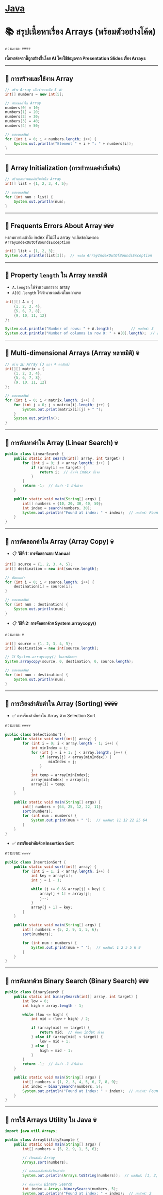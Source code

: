 #+LATEX_CLASS: article
#+LATEX_CLASS_OPTIONS: [letterpaper]
* [[./index.org][*Java*]]
* 📚 สรุปเนื้อหาเรื่อง Arrays (พร้อมตัวอย่างโค้ด)
ความยาก: 💀💀💀💀

*เนื้อหาต่อจากนี้ถูกสร้างขึ้นโดย AI โดยใช้ข้อมูลจาก Presentation Slides เรื่อง Arrays*

--------------

** 📌 การสร้างและใช้งาน Array
#+begin_src java
// สร้าง Array เก็บจำนวนเต็ม 5 ค่า
int[] numbers = new int[5];

// กำหนดค่าใน Array
numbers[0] = 10;
numbers[1] = 20;
numbers[2] = 30;
numbers[3] = 40;
numbers[4] = 50;

// แสดงผลลัพธ์
for (int i = 0; i < numbers.length; i++) {
    System.out.println("Element " + i + ": " + numbers[i]);
}
#+end_src

--------------

** 📌 Array Initialization (การกำหนดค่าเริ่มต้น)
#+begin_src java
// สร้างและกำหนดค่าเริ่มต้นใน Array
int[] list = {1, 2, 3, 4, 5};

// แสดงผลลัพธ์
for (int num : list) {
    System.out.println(num);
}
#+end_src

--------------

** 📌 Frequents Errors About Array 💀💀💀
หากพยายามเข้าถึง index ที่ไม่มีใน array จะเกิดข้อผิดพลาด
=ArrayIndexOutOfBoundsException=

#+begin_src java
int[] list = {1, 2, 3};
System.out.println(list[3]);  // จะเกิด ArrayIndexOutOfBoundsException
#+end_src

--------------

** 📌 Property =length= ใน Array หลายมิติ
- =A.length= ให้จำนวนแถวของ array
- =A[0].length= ให้จำนวนคอลัมน์ในแถวแรก

#+begin_src java
int[][] A = {
    {1, 2, 3, 4},
    {5, 6, 7, 8},
    {9, 10, 11, 12}
};

System.out.println("Number of rows: " + A.length);        // ผลลัพธ์: 3
System.out.println("Number of columns in row 0: " + A[0].length);  // ผลลัพธ์: 4
#+end_src

--------------

** 📌 Multi-dimensional Arrays (Array หลายมิติ) 💀
#+begin_src java
// สร้าง 2D Array (3 แถว 4 คอลัมน์)
int[][] matrix = {
    {1, 2, 3, 4},
    {5, 6, 7, 8},
    {9, 10, 11, 12}
};

// แสดงผลลัพธ์
for (int i = 0; i < matrix.length; i++) {
    for (int j = 0; j < matrix[i].length; j++) {
        System.out.print(matrix[i][j] + " ");
    }
    System.out.println();
}
#+end_src

--------------

** 📌 การค้นหาค่าใน Array (Linear Search) 💀
#+begin_src java
public class LinearSearch {
    public static int search(int[] array, int target) {
        for (int i = 0; i < array.length; i++) {
            if (array[i] == target) {
                return i;  // คืนค่า index ที่เจอ
            }
        }
        return -1;  // คืนค่า -1 ถ้าไม่เจอ
    }

    public static void main(String[] args) {
        int[] numbers = {10, 20, 30, 40, 50};
        int index = search(numbers, 30);
        System.out.println("Found at index: " + index);  // ผลลัพธ์: Found at index: 2
    }
}
#+end_src

--------------

** 📌 การคัดลอกค่าใน Array (Array Copy) 💀
- 📋 *วิธีที่ 1: การคัดลอกแบบ Manual*
#+begin_src java
int[] source = {1, 2, 3, 4, 5};
int[] destination = new int[source.length];

// คัดลอกค่า
for (int i = 0; i < source.length; i++) {
    destination[i] = source[i];
}

// แสดงผลลัพธ์
for (int num : destination) {
    System.out.println(num);
}
#+end_src

- 📋 *วิธีที่ 2: การคัดลอกด้วย System.arraycopy()*
ความยาก: 💀
#+begin_src java
int[] source = {1, 2, 3, 4, 5};
int[] destination = new int[source.length];

// ใช้ System.arraycopy() ในการคัดลอก
System.arraycopy(source, 0, destination, 0, source.length);

// แสดงผลลัพธ์
for (int num : destination) {
    System.out.println(num);
}
#+end_src

--------------

** 📌 การเรียงลำดับค่าใน Array (Sorting) 💀💀💀💀
- ✅ การเรียงลำดับค่าใน Array ด้วย Selection Sort
ความยาก: 💀💀💀💀
#+begin_src java
public class SelectionSort {
    public static void sort(int[] array) {
        for (int i = 0; i < array.length - 1; i++) {
            int minIndex = i;
            for (int j = i + 1; j < array.length; j++) {
                if (array[j] < array[minIndex]) {
                    minIndex = j;
                }
            }
            int temp = array[minIndex];
            array[minIndex] = array[i];
            array[i] = temp;
        }
    }

    public static void main(String[] args) {
        int[] numbers = {64, 25, 12, 22, 11};
        sort(numbers);
        for (int num : numbers) {
            System.out.print(num + " ");  // ผลลัพธ์: 11 12 22 25 64
        }
    }
}
#+end_src
- ✅ *การเรียงลำดับด้วย Insertion Sort*
ความยาก: 💀💀💀💀
#+begin_src java
public class InsertionSort {
    public static void sort(int[] array) {
        for (int i = 1; i < array.length; i++) {
            int key = array[i];
            int j = i - 1;

            while (j >= 0 && array[j] > key) {
                array[j + 1] = array[j];
                j--;
            }
            array[j + 1] = key;
        }
    }

    public static void main(String[] args) {
        int[] numbers = {5, 2, 9, 1, 5, 6};
        sort(numbers);

        for (int num : numbers) {
            System.out.print(num + " ");  // ผลลัพธ์: 1 2 5 5 6 9
        }
    }
}
#+end_src

--------------

** 📌 การค้นหาด้วย Binary Search (Binary Search) 💀💀💀
#+begin_src java
public class BinarySearch {
    public static int binarySearch(int[] array, int target) {
        int low = 0;
        int high = array.length - 1;

        while (low <= high) {
            int mid = (low + high) / 2;

            if (array[mid] == target) {
                return mid;  // คืนค่า index ที่เจอ
            } else if (array[mid] < target) {
                low = mid + 1;
            } else {
                high = mid - 1;
            }
        }
        return -1;  // คืนค่า -1 ถ้าไม่เจอ
    }

    public static void main(String[] args) {
        int[] numbers = {1, 2, 3, 4, 5, 6, 7, 8, 9};
        int index = binarySearch(numbers, 5);
        System.out.println("Found at index: " + index);  // ผลลัพธ์: Found at index: 4
    }
}
#+end_src

--------------

** 📌 การใช้ Arrays Utility ใน Java 💀
#+begin_src java
import java.util.Arrays;

public class ArrayUtilityExample {
    public static void main(String[] args) {
        int[] numbers = {5, 2, 9, 1, 5, 6};

        // เรียงลำดับ Array
        Arrays.sort(numbers);

        // แสดงผลลัพธ์หลังเรียงลำดับ
        System.out.println(Arrays.toString(numbers));  // ผลลัพธ์: [1, 2, 5, 5, 6, 9]

        // ค้นหาด้วย Binary Search
        int index = Arrays.binarySearch(numbers, 5);
        System.out.println("Found at index: " + index);  // ผลลัพธ์: 2
    }
}
#+end_src

--------------
